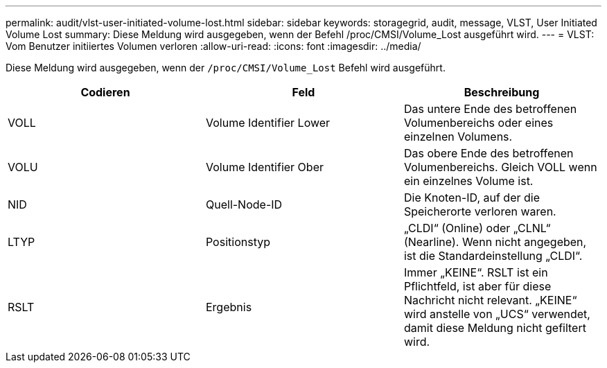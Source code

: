 ---
permalink: audit/vlst-user-initiated-volume-lost.html 
sidebar: sidebar 
keywords: storagegrid, audit, message, VLST, User Initiated Volume Lost 
summary: Diese Meldung wird ausgegeben, wenn der Befehl /proc/CMSI/Volume_Lost ausgeführt wird. 
---
= VLST: Vom Benutzer initiiertes Volumen verloren
:allow-uri-read: 
:icons: font
:imagesdir: ../media/


[role="lead"]
Diese Meldung wird ausgegeben, wenn der `/proc/CMSI/Volume_Lost` Befehl wird ausgeführt.

|===
| Codieren | Feld | Beschreibung 


 a| 
VOLL
 a| 
Volume Identifier Lower
 a| 
Das untere Ende des betroffenen Volumenbereichs oder eines einzelnen Volumens.



 a| 
VOLU
 a| 
Volume Identifier Ober
 a| 
Das obere Ende des betroffenen Volumenbereichs. Gleich VOLL wenn ein einzelnes Volume ist.



 a| 
NID
 a| 
Quell-Node-ID
 a| 
Die Knoten-ID, auf der die Speicherorte verloren waren.



 a| 
LTYP
 a| 
Positionstyp
 a| 
„CLDI“ (Online) oder „CLNL“ (Nearline). Wenn nicht angegeben, ist die Standardeinstellung „CLDI“.



 a| 
RSLT
 a| 
Ergebnis
 a| 
Immer „KEINE“. RSLT ist ein Pflichtfeld, ist aber für diese Nachricht nicht relevant. „KEINE“ wird anstelle von „UCS“ verwendet, damit diese Meldung nicht gefiltert wird.

|===